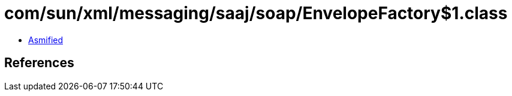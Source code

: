 = com/sun/xml/messaging/saaj/soap/EnvelopeFactory$1.class

 - link:EnvelopeFactory$1-asmified.java[Asmified]

== References

